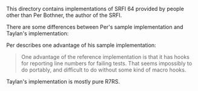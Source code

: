 This directory contains implementations of SRFI 64 provided by people
other than Per Bothner, the author of the SRFI.

There are some differences between Per's sample implementation and
Taylan's implementation:

Per describes one advantage of his sample implementation:

#+BEGIN_QUOTE
One advantage of the reference implementation is that it has hooks for
reporting line numbers for failing tests.  That seems impossibly to do
portably, and difficult to do without some kind of macro hooks.
#+END_QUOTE

Taylan's implementation is mostly pure R7RS.